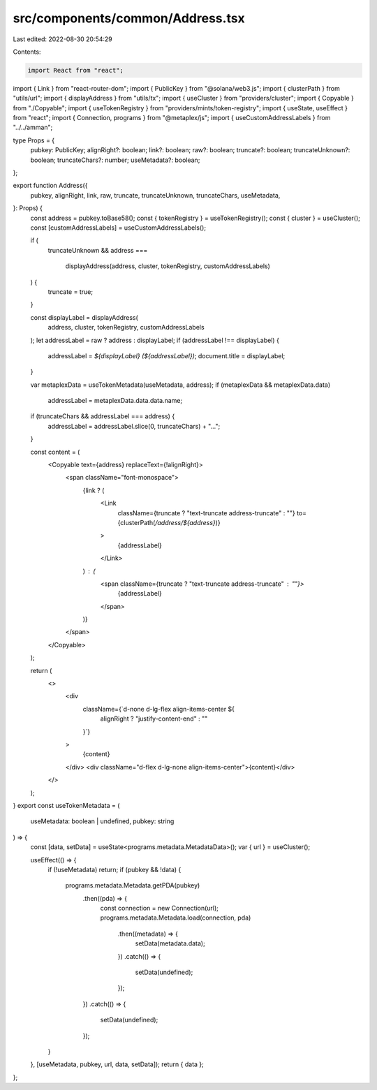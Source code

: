 src/components/common/Address.tsx
=================================

Last edited: 2022-08-30 20:54:29

Contents:

.. code-block:: tsx

    import React from "react";
import { Link } from "react-router-dom";
import { PublicKey } from "@solana/web3.js";
import { clusterPath } from "utils/url";
import { displayAddress } from "utils/tx";
import { useCluster } from "providers/cluster";
import { Copyable } from "./Copyable";
import { useTokenRegistry } from "providers/mints/token-registry";
import { useState, useEffect } from "react";
import { Connection, programs } from "@metaplex/js";
import { useCustomAddressLabels } from "../../amman";

type Props = {
  pubkey: PublicKey;
  alignRight?: boolean;
  link?: boolean;
  raw?: boolean;
  truncate?: boolean;
  truncateUnknown?: boolean;
  truncateChars?: number;
  useMetadata?: boolean;
};

export function Address({
  pubkey,
  alignRight,
  link,
  raw,
  truncate,
  truncateUnknown,
  truncateChars,
  useMetadata,
}: Props) {
  const address = pubkey.toBase58();
  const { tokenRegistry } = useTokenRegistry();
  const { cluster } = useCluster();
  const [customAddressLabels] = useCustomAddressLabels();

  if (
    truncateUnknown &&
    address ===
      displayAddress(address, cluster, tokenRegistry, customAddressLabels)
  ) {
    truncate = true;
  }

  const displayLabel = displayAddress(
    address,
    cluster,
    tokenRegistry,
    customAddressLabels
  );
  let addressLabel = raw ? address : displayLabel;
  if (addressLabel !== displayLabel) {
    addressLabel = `${displayLabel} (${addressLabel})`;
    document.title = displayLabel;
  }

  var metaplexData = useTokenMetadata(useMetadata, address);
  if (metaplexData && metaplexData.data)
    addressLabel = metaplexData.data.data.name;
  if (truncateChars && addressLabel === address) {
    addressLabel = addressLabel.slice(0, truncateChars) + "…";
  }

  const content = (
    <Copyable text={address} replaceText={!alignRight}>
      <span className="font-monospace">
        {link ? (
          <Link
            className={truncate ? "text-truncate address-truncate" : ""}
            to={clusterPath(`/address/${address}`)}
          >
            {addressLabel}
          </Link>
        ) : (
          <span className={truncate ? "text-truncate address-truncate" : ""}>
            {addressLabel}
          </span>
        )}
      </span>
    </Copyable>
  );

  return (
    <>
      <div
        className={`d-none d-lg-flex align-items-center ${
          alignRight ? "justify-content-end" : ""
        }`}
      >
        {content}
      </div>
      <div className="d-flex d-lg-none align-items-center">{content}</div>
    </>
  );
}
export const useTokenMetadata = (
  useMetadata: boolean | undefined,
  pubkey: string
) => {
  const [data, setData] = useState<programs.metadata.MetadataData>();
  var { url } = useCluster();

  useEffect(() => {
    if (!useMetadata) return;
    if (pubkey && !data) {
      programs.metadata.Metadata.getPDA(pubkey)
        .then((pda) => {
          const connection = new Connection(url);
          programs.metadata.Metadata.load(connection, pda)
            .then((metadata) => {
              setData(metadata.data);
            })
            .catch(() => {
              setData(undefined);
            });
        })
        .catch(() => {
          setData(undefined);
        });
    }
  }, [useMetadata, pubkey, url, data, setData]);
  return { data };
};


